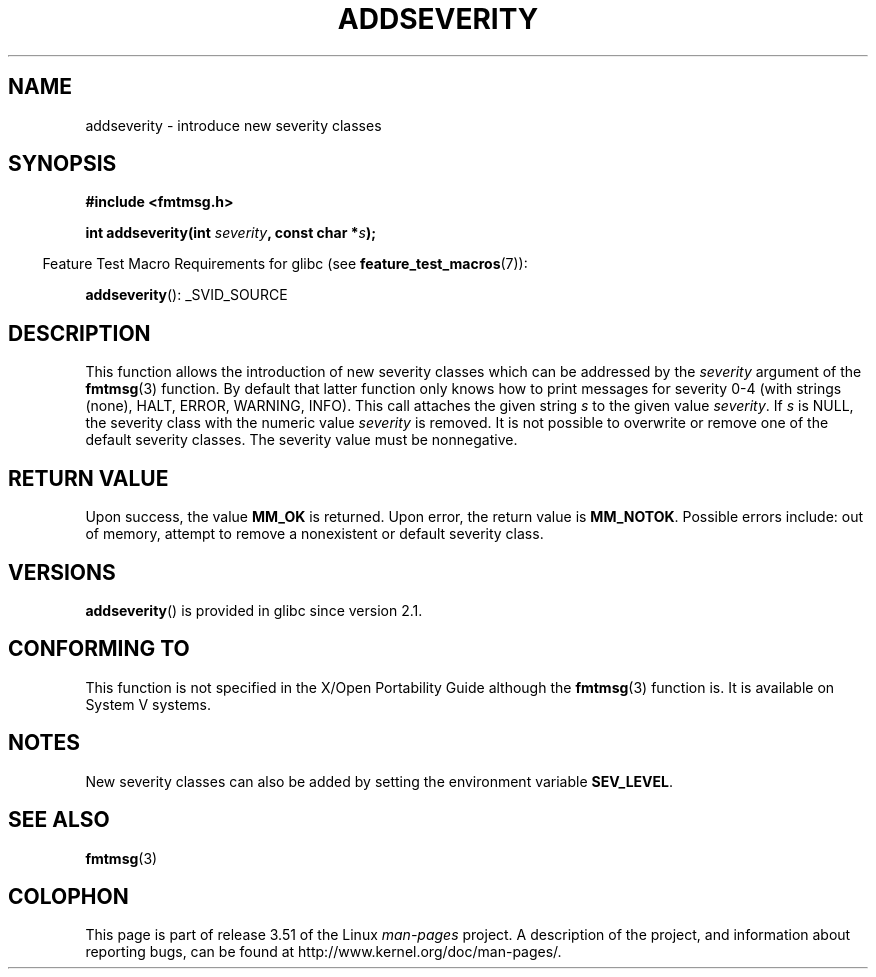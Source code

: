 .\"  Copyright 2002 walter harms (walter.harms@informatik.uni-oldenburg.de)
.\"
.\" %%%LICENSE_START(GPL_NOVERSION_ONELINE)
.\" Distributed under GPL
.\" %%%LICENSE_END
.\"  adapted glibc info page
.\"
.\"  polished a little, aeb
.TH ADDSEVERITY 3 2008-06-14 "GNU" "Linux Programmer's Manual"
.SH NAME
addseverity \- introduce new severity classes
.SH SYNOPSIS
.nf
.sp
.B #include <fmtmsg.h>
.sp
.BI "int addseverity(int " severity ", const char *" s );
.fi
.sp
.in -4n
Feature Test Macro Requirements for glibc (see
.BR feature_test_macros (7)):
.in
.sp
.BR addseverity ():
_SVID_SOURCE
.SH DESCRIPTION
This function allows the introduction of new severity classes
which can be addressed by the
.I severity
argument of the
.BR fmtmsg (3)
function.
By default that latter function only knows how to
print messages for severity 0-4 (with strings (none), HALT,
ERROR, WARNING, INFO).
This call attaches the given string
.I s
to the given value
.IR severity .
If
.I s
is NULL, the severity class with the numeric value
.I severity
is removed.
It is not possible to overwrite or remove one of the default
severity classes.
The severity value must be nonnegative.
.SH RETURN VALUE
Upon success, the value
.B MM_OK
is returned.
Upon error, the return value is
.BR MM_NOTOK .
Possible errors include: out of memory, attempt to remove a
nonexistent or default severity class.
.SH VERSIONS
.BR addseverity ()
is provided in glibc since version 2.1.
.SH CONFORMING TO
This function is not specified in the X/Open Portability Guide
although the
.BR fmtmsg (3)
function is.
It is available on System V
systems.
.SH NOTES
New severity classes can also be added by setting the environment variable
.BR SEV_LEVEL .
.SH SEE ALSO
.BR fmtmsg (3)
.SH COLOPHON
This page is part of release 3.51 of the Linux
.I man-pages
project.
A description of the project,
and information about reporting bugs,
can be found at
http://www.kernel.org/doc/man-pages/.
